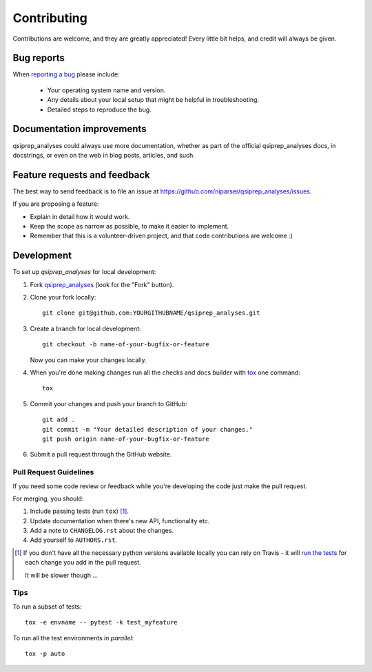 ============
Contributing
============

Contributions are welcome, and they are greatly appreciated! Every
little bit helps, and credit will always be given.

Bug reports
===========

When `reporting a bug <https://github.com/niparser/qsiprep_analyses/issues>`_ please include:

    * Your operating system name and version.
    * Any details about your local setup that might be helpful in troubleshooting.
    * Detailed steps to reproduce the bug.

Documentation improvements
==========================

qsiprep_analyses could always use more documentation, whether as part of the
official qsiprep_analyses docs, in docstrings, or even on the web in blog posts,
articles, and such.

Feature requests and feedback
=============================

The best way to send feedback is to file an issue at https://github.com/niparser/qsiprep_analyses/issues.

If you are proposing a feature:

* Explain in detail how it would work.
* Keep the scope as narrow as possible, to make it easier to implement.
* Remember that this is a volunteer-driven project, and that code contributions are welcome :)

Development
===========

To set up `qsiprep_analyses` for local development:

1. Fork `qsiprep_analyses <https://github.com/niparser/qsiprep_analyses>`_
   (look for the "Fork" button).
2. Clone your fork locally::

    git clone git@github.com:YOURGITHUBNAME/qsiprep_analyses.git

3. Create a branch for local development::

    git checkout -b name-of-your-bugfix-or-feature

   Now you can make your changes locally.

4. When you're done making changes run all the checks and docs builder with `tox <https://tox.readthedocs.io/en/latest/install.html>`_ one command::

    tox

5. Commit your changes and push your branch to GitHub::

    git add .
    git commit -m "Your detailed description of your changes."
    git push origin name-of-your-bugfix-or-feature

6. Submit a pull request through the GitHub website.

Pull Request Guidelines
-----------------------

If you need some code review or feedback while you're developing the code just make the pull request.

For merging, you should:

1. Include passing tests (run ``tox``) [1]_.
2. Update documentation when there's new API, functionality etc.
3. Add a note to ``CHANGELOG.rst`` about the changes.
4. Add yourself to ``AUTHORS.rst``.

.. [1] If you don't have all the necessary python versions available locally you can rely on Travis - it will
       `run the tests <https://travis-ci.com/github/niparser/qsiprep_analyses/pull_requests>`_
       for each change you add in the pull request.

       It will be slower though ...

Tips
----

To run a subset of tests::

    tox -e envname -- pytest -k test_myfeature

To run all the test environments in *parallel*::

    tox -p auto
